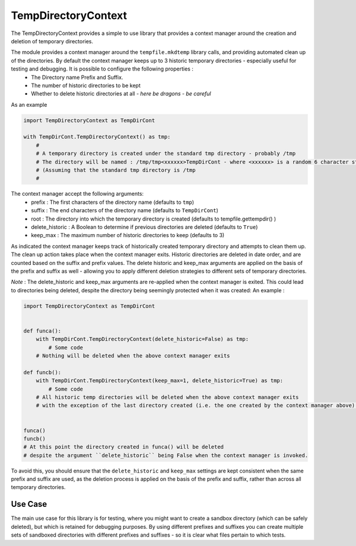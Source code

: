 ====================
TempDirectoryContext
====================

The TempDirectoryContext provides a simple to use library that provides a context manager around the creation and deletion of temporary directories.

The module provides a context manager around the ``tempfile.mkdtemp`` library calls, and providing automated clean up of the directories. By default the context manager keeps up to 3 historic temporary directories - especially useful for testing and debugging. It is possible to configure the following properties :
 - The Directory name Prefix and Suffix.
 - The number of historic directories to be kept
 - Whether to delete historic directories at all - *here be dragons - be careful*

As an example

.. code-block:: python

    import TempDirectoryContext as TempDirCont

    with TempDirCont.TempDirectoryContext() as tmp:
        #
        # A temporary directory is created under the standard tmp directory - probably /tmp
        # The directory will be named : /tmp/tmp<xxxxxx>TempDirCont - where <xxxxxx> is a random 6 character string
        # (Assuming that the standard tmp directory is /tmp
        #

The context manager accept the following arguments:
    - prefix : The first characters of the directory name (defaults to ``tmp``)
    - suffix : The end characters of the directory name (defaults to ``TempDirCont``)
    - root : The directory into which the temporary directory is created (defaults to tempfile.gettempdir() )
    - delete_historic : A Boolean to determine if previous directories are deleted (defaults to ``True``)
    - keep_max : The maximum number of historic directories to keep (defaults to 3)

As indicated the context manager keeps track of historically created temporary directory and attempts to clean them up. The clean up action takes place when the context manager exits.
Historic directories are deleted in date order, and are counted based on the suffix and prefix values.
The delete historic and keep_max arguments are applied on the basis of the prefix and suffix as well - allowing you to apply different deletion strategies to different sets of temporary directories.

*Note* : The delete_historic and keep_max arguments are re-applied when the context manager is exited. This could lead to directories being deleted, despite the directory being seemingly protected when it was created: An example :

.. code-block:: python

    import TempDirectoryContext as TempDirCont


    def funca():
        with TempDirCont.TempDirectoryContext(delete_historic=False) as tmp:
            # Some code
        # Nothing will be deleted when the above context manager exits

    def funcb():
        with TempDirCont.TempDirectoryContext(keep_max=1, delete_historic=True) as tmp:
            # Some code
        # All historic temp directories will be deleted when the above context manager exits
        # with the exception of the last directory created (i.e. the one created by the context manager above).


    funca()
    funcb()
    # At this point the directory created in funca() will be deleted
    # despite the argument ``delete_historic`` being False when the context manager is invoked.


To avoid this, you should ensure that the ``delete_historic`` and ``keep_max`` settings are kept consistent when the same prefix and suffix are used, as the deletion process is applied on the basis of the prefix and suffix, rather than across all temporary directories.

Use Case
========
The main use case for this library is for testing, where you might want to create a sandbox directory (which can be safely deleted), but which is retained for debugging purposes. By using different prefixes and suffixes you can create multiple sets of sandboxed directories with different prefixes and suffixes - so it is clear what files pertain to which tests.

